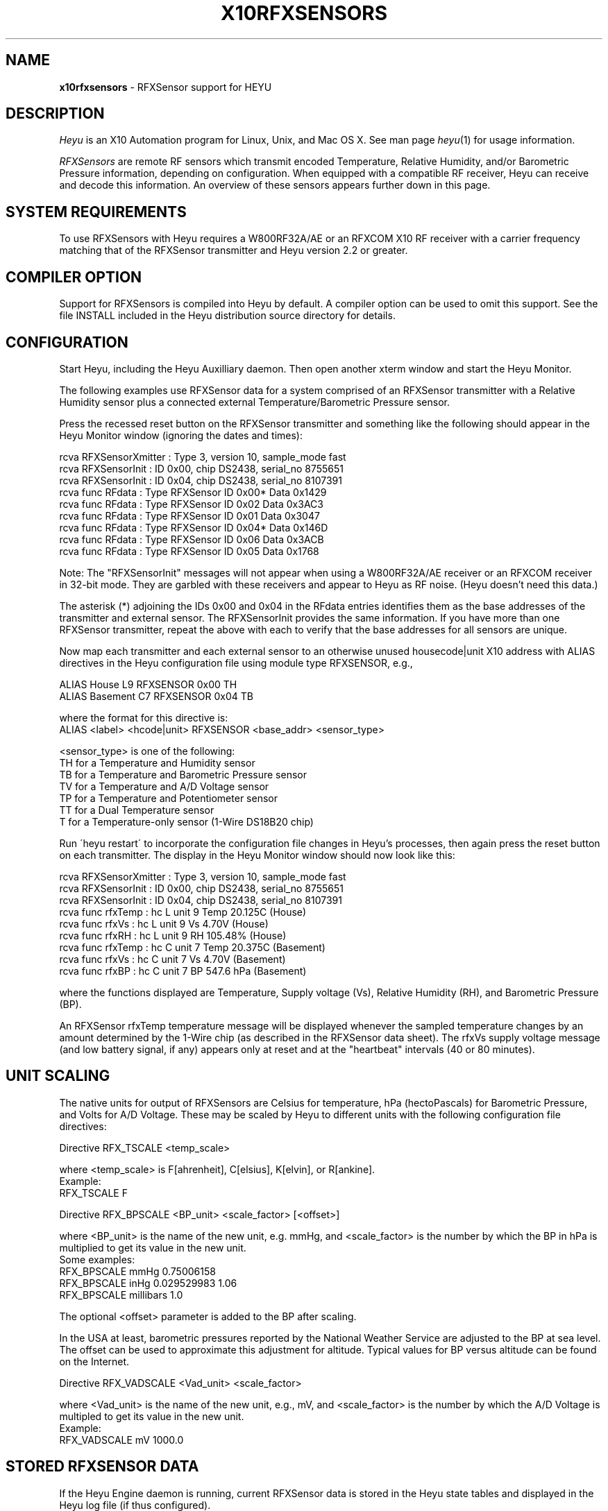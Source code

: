 .TH X10RFXSENSORS 5 local
.SH NAME
.B x10rfxsensors\^
- RFXSensor support for HEYU
.SH DESCRIPTION
.I Heyu
is an X10 Automation program for Linux, Unix, and Mac OS X.
See man page \fIheyu\fP(1) for usage information.
.PP
.I RFXSensors 
are remote RF sensors which transmit encoded Temperature, Relative Humidity,
and/or Barometric Pressure information, depending on configuration.  When
equipped with a compatible RF receiver, Heyu can receive and decode this
information. An overview of these sensors appears further down in this page.

.SH SYSTEM REQUIREMENTS
To use RFXSensors with Heyu requires a W800RF32A/AE or an RFXCOM X10
RF receiver with a carrier frequency matching that of the RFXSensor
transmitter and Heyu version 2.2 or greater.

.SH COMPILER OPTION
Support for RFXSensors is compiled into Heyu by default.  A compiler
option can be used to omit this support.  See the file INSTALL
included in the Heyu distribution source directory for details.

.SH CONFIGURATION
Start Heyu, including the Heyu Auxilliary daemon. Then open another
xterm window and start the Heyu Monitor.
.PP
The following examples use RFXSensor data for a system comprised
of an RFXSensor transmitter with a Relative Humidity sensor plus a
connected external Temperature/Barometric Pressure sensor.
.PP
Press the recessed reset button on the RFXSensor transmitter and
something like the following should appear in the Heyu Monitor
window (ignoring the dates and times):
.PP
  rcva RFXSensorXmitter  : Type 3, version 10, sample_mode fast
.br
  rcva RFXSensorInit     : ID 0x00, chip DS2438, serial_no 8755651
.br
  rcva RFXSensorInit     : ID 0x04, chip DS2438, serial_no 8107391
.br
  rcva func       RFdata : Type RFXSensor ID 0x00* Data 0x1429
.br
  rcva func       RFdata : Type RFXSensor ID 0x02  Data 0x3AC3
.br
  rcva func       RFdata : Type RFXSensor ID 0x01  Data 0x3047
.br
  rcva func       RFdata : Type RFXSensor ID 0x04* Data 0x146D
.br
  rcva func       RFdata : Type RFXSensor ID 0x06  Data 0x3ACB
.br
  rcva func       RFdata : Type RFXSensor ID 0x05  Data 0x1768
.PP
Note: The "RFXSensorInit" messages will not appear when using a
W800RF32A/AE receiver or an RFXCOM receiver in 32-bit mode.
They are garbled with these receivers and appear to Heyu as
RF noise. (Heyu doesn't need this data.)
.PP
The asterisk (*) adjoining the IDs 0x00 and 0x04 in the RFdata
entries identifies them as the base addresses of the transmitter
and external sensor.  The RFXSensorInit provides the same information.
If you have more than one RFXSensor transmitter, repeat the above
with each to verify that the base addresses for all sensors are
unique.
.PP
Now map each transmitter and each external sensor to an otherwise
unused housecode|unit X10 address with ALIAS directives in the Heyu
configuration file using module type RFXSENSOR, e.g.,
.PP
  ALIAS  House     L9  RFXSENSOR 0x00 TH
.br
  ALIAS  Basement  C7  RFXSENSOR 0x04 TB
.PP
where the format for this directive is:
.br
  ALIAS  <label> <hcode|unit> RFXSENSOR <base_addr> <sensor_type>
.PP
<sensor_type> is one of the following:
.br
  TH for a Temperature and Humidity sensor
.br
  TB for a Temperature and Barometric Pressure sensor
.br
  TV for a Temperature and A/D Voltage sensor
.br
  TP for a Temperature and Potentiometer sensor
.br
  TT for a Dual Temperature sensor
.br
  T  for a Temperature-only sensor (1-Wire DS18B20 chip)
.PP
Run \'heyu restart\' to incorporate the configuration file changes
in Heyu's processes, then again press the reset button on each
transmitter.  The display in the Heyu Monitor window should now
look like this:
.PP
  rcva RFXSensorXmitter  : Type 3, version 10, sample_mode fast
.br
  rcva RFXSensorInit     : ID 0x00, chip DS2438, serial_no 8755651
.br
  rcva RFXSensorInit     : ID 0x04, chip DS2438, serial_no 8107391
.br
  rcva func      rfxTemp : hc L unit 9 Temp 20.125C (House)
.br
  rcva func        rfxVs : hc L unit 9 Vs 4.70V (House)
.br
  rcva func        rfxRH : hc L unit 9 RH 105.48% (House)
.br
  rcva func      rfxTemp : hc C unit 7 Temp 20.375C (Basement)
.br
  rcva func        rfxVs : hc C unit 7 Vs 4.70V (Basement)
.br
  rcva func        rfxBP : hc C unit 7 BP 547.6 hPa (Basement)
.PP
where the functions displayed are Temperature, Supply voltage (Vs),
Relative Humidity (RH), and Barometric Pressure (BP).
.PP
An RFXSensor rfxTemp temperature message will be displayed whenever
the sampled temperature changes by an amount determined by the 1-Wire
chip (as described in the RFXSensor data sheet).  The rfxVs supply
voltage message (and low battery signal, if any) appears only at
reset and at the "heartbeat" intervals (40 or 80 minutes).

.SH UNIT SCALING
The native units for output of RFXSensors are Celsius for temperature,
hPa (hectoPascals) for Barometric Pressure, and Volts for A/D Voltage.
These may be scaled by Heyu to different units with the following
configuration file directives:
.PP
Directive RFX_TSCALE  <temp_scale>
.PP
where <temp_scale> is F[ahrenheit], C[elsius], K[elvin], or R[ankine].
.br
Example:
.br
  RFX_TSCALE  F
.PP
Directive RFX_BPSCALE <BP_unit> <scale_factor> [<offset>]
.PP
where <BP_unit> is the name of the new unit, e.g. mmHg,
and <scale_factor> is the number by which the BP in hPa is
multiplied to get its value in the new unit.
.br
Some examples:
.br
  RFX_BPSCALE mmHg 0.75006158
.br
  RFX_BPSCALE inHg 0.029529983 1.06
.br
  RFX_BPSCALE millibars 1.0
.PP
The optional <offset> parameter is added to the BP after scaling.
.PP
In the USA at least, barometric pressures reported by the National
Weather Service are adjusted to the BP at sea level.  The offset
can be used to approximate this adjustment for altitude.
Typical values for BP versus altitude can be found on the
Internet.
.PP
Directive RFX_VADSCALE <Vad_unit> <scale_factor>

.PP
where <Vad_unit> is the name of the new unit, e.g., mV,
and <scale_factor> is the number by which the A/D Voltage
is multipled to get its value in the new unit.
.br
Example:
.br
  RFX_VADSCALE  mV  1000.0

.SH STORED RFXSENSOR DATA
If the Heyu Engine daemon is running, current RFXSensor data
is stored in the Heyu state tables and displayed in the Heyu log
file (if thus configured).
.PP
Stored data can be retrieved with the following Heyu
state commands.  Scaled values are displayed for rfxtemp,
rfxbp, rfxvad, and rfxtemp2.  The others are not scaled.
Hu is the Housecode|Unit address to which the sensor has
been mapped in the ALIAS directive.
.br
  heyu rfxtemp  Hu    - Temperature
.br
  heyu rfxtemp2 Hu    - Second Temperature
.br
  heyu rfxrh    Hu    - Relative Humidity
.br
  heyu rfxbp    Hu    - Barometric Pressure
.br
  heyu rfxvad   Hu    - A/D Voltage
.br
  heyu rfxpot   Hu    - Potentiometer setting
.br
  heyu rfxvs    Hu    - Supply Voltage
.br
  heyu rfxvadi  Hu    - Internal A/D Voltage (unscaled)
.br
  heyu rfxlobat Hu    - Low Battery indicator (Boolean).
.PP
Note that computation of barometric pressure requires the
supply voltage.  Computation of relative humidity requires
the supply voltage and temperature.  If for whatever reason
all the required quantities have not yet been stored in the
state tables, e.g., after 'heyu initstate', the value displayed
will be "----" or "Not Ready".
.PP
Also note that rfxlobat (low battery) is a separate function
and not a flag as it is with X10 security sensors.
.PP
The command \'heyu show rfxsensors\' will display stored data
from all configured RFXSensors in tabular form.


.SH HEYU SCRIPTS
Heyu scripts can be launched by the functions rfxtemp, rfxrh,
rfxbp, rfxpot, rfxvad, rfxlobat, and rfxtemp2 the same as any
other Heyu function.  The source keyword "RCVA" must be included in the
launch conditions.
.br
Example:
.br
  SCRIPT  L9 rfxtemp rcva :: my_rfxtemp.sh

.SH SCRIPT ENVIRONMENT
Any Heyu script has access to the stored RFXSensor values through
environment variables linked to the housecode|unit (Hu) and its
alias mapped to each RFXSensor.
.br
  X10_Hu_Temp   x10_<Hu_alias>_Temp
.br
  X10_Hu_Temp2  x10_<Hu_alias>_Temp2
.br
  X10_Hu_RH     x10_<Hu_alias>_RH
.br
  X10_Hu_BP     x10_<Hu_alias>_BP
.br
  X10_Hu_Pot    x10_<Hu_alias>_Pot
.br
  X10_Hu_Vad    x10_<Hu_alias>_Vad
.br
  X10_Hu_Vadi   x10_<Hu_alias>_Vadi
.br
  X10_Hu_Vs     x10_<Hu_alias>_Vs
.br
  X10_Hu_LoBat  x10_<Hu_alias>_LoBat  (Boolean)
.PP
No variable is created for data which is invalid or "not ready".

.SH CONFIGURATION DIRECTIVES
In addition to the ALIAS and scaling directives mentioned 
above, the following will also affect RFXSensor data.  See
man page x10config(5).

Directive HIDE_UNCHANGED YES|NO

.SH RFXSENSOR OVERVIEW
RFXSensors are manufactured by RFXCOM (http://www.rfxcom.com)
They consist of an RF transmitter to which may be optionally
connected external sensors.  Models are available which transmit
at a frequency of 310 MHz for use in North America and at a
frequency of 433.92 MHz for use elsewhere in the world.  The RF
signals can be received by a W800RF32A/AE or RFXCOM X10 RF receiver
employing the same carrier frequency.
.PP 
RFXSensor RF transmitters have a built-in 1-Wire temperature sensor
chip.  The current model ("Type 3") transmitter includes an A/D
converter and may optionally include a Relative Humidity (RH) sensor
chip.  The analog output of the RH sensor chip is encoded by the
A/D converter.
.PP
The RFXSensor External Sensor modules have a built-in 1-Wire
temperature sensor chip, optionally an A/D converter, and optionally
either a Relative Humidity (RH) sensor chip or a Barometric Pressure
(BP) sensor chip.  The analog output of the RH or BP chip is encoded
by the A/D converter.
.PP
In the absence of a RH or BP chip, the A/D converter in a tranmitter
or external sensor can encode the analog voltage (0 to 10VDC) from a
user-supplied electrical device, or the relative setting of a 10K
linear potentiometer.
.PP
A total of 64 RFXSensor modules are supported, which may include
up to:
.br
  8 RFXSensor Type 3 RF Transmitters, each with up to 7 RFXSensor
.br
  External Sensor modules connected in a daisy chain configuration.
.br
     - or -
.br
  32 RFXSensor Type 1 or 2 RF Transmitters (both now discontinued),
  each with a single connected RFXSensor External Sensor module.
.PP
RF signals from RFXSensors include an address which identifies the
transmitter or external sensor, and type of signal.  Each transmitter
has a "base address" which is user configurable (per the RFXSensor
data sheet) and which must be different for each transmitter.  Type
3 transmitters have a base address which is 0x00 or a multiple of 0x20.
Type 1 or 2 transmitters have a base address which is 0x00 or a 
multiple of 0x08.  External sensors have a base address assigned by
the transmitter which is the base address of the transmitter plus
a multiple of 0x04.
.PP
When delivered from the factory, transmitters will usually have a
base address of 0x00 although this is not guaranteed.
.PP
Note that for a Type 3 transmitter with more than one connected
external sensor, there is no definitive relationship between the
base address assigned to a particular external sensor and its position
in the daisy chain.  Furthermore, adding an additional external sensor
may change the addresses previously assigned to other sensors in the chain.
Some experimentation by the user may be necessary to determine which
address is assigned to which external sensor if it's not obvious from
the temperature readings.
.PP
Each 1-Wire chip encodes a unique serial number which is included in
the power-up and reset message transmission, and which can be received
by an RFXCOM X10 receiver operating in variable-length message mode.
It may come in handy to record this serial number somewhere, perhaps
even on a label affixed to the sensor.
.PP
Temperature signals are transmitted at the base address.  For
sensors with an A/D converter, the A/D voltage signal is transmitted
at the base address plus 1 and a Supply voltage signal at the
base address plus 2.  Software, Heyu in this case, uses the address
as an ID and decodes the A/D voltage signal according to the kind
of sensor, i.e., whether humidity or barometric pressure or
potentiometer setting or just as a voltage.

.SH AUTHORS
RFXSensor support was added to Heyu by Charles W. Sullivan

.SH SEE ALSO
http://www.rfxcom.com/sensors
.br
http://www.rfxcom.com/documents/RFXSensor.pdf
.br
http://www.heyu.org
.br
heyu(1), x10config(5), x10sched(5), x10scripts(5), x10aux(5),
x10cm17a(5), x10rfxmeters(5)
